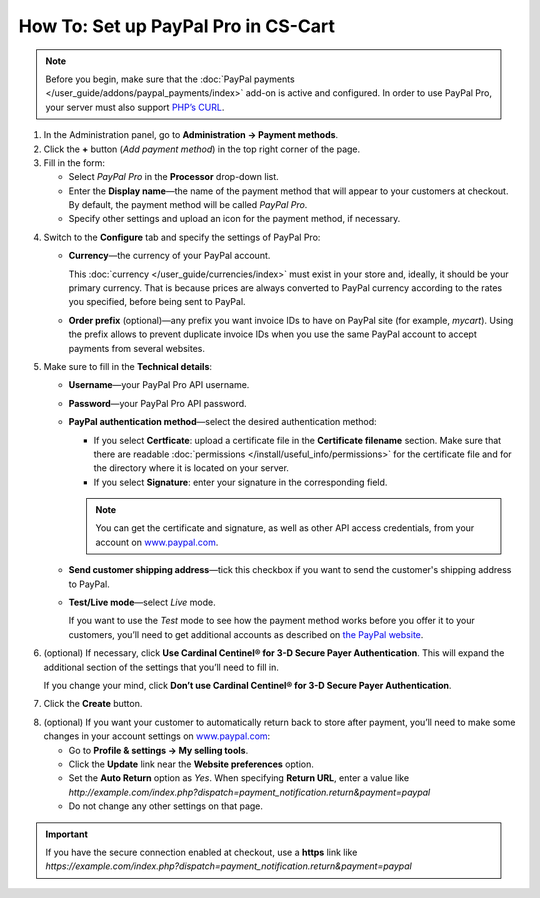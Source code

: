 ************************************
How To: Set up PayPal Pro in CS-Cart
************************************

.. note::

    Before you begin, make sure that the :doc:`PayPal payments </user_guide/addons/paypal_payments/index>` add-on is active and configured. In order to use PayPal Pro, your server must also support `PHP’s CURL <http://www.php.net/curl>`_.

1. In the Administration panel, go to **Administration → Payment methods**.

2. Сlick the **+** button (*Add payment method*) in the top right corner of the page.

3. Fill in the form:

   * Select *PayPal Pro* in the **Processor** drop-down list.

   * Enter the **Display name**—the name of the payment method that will appear to your customers at checkout. By default, the payment method will be called *PayPal Pro*.

   * Specify other settings and upload an icon for the payment method, if necessary.

.. image:: img/paypal_pro.png
    :align: center
    :alt: Creating a new PayPal Express Checkout payment method.

4. Switch to the **Configure** tab and specify the settings of PayPal Pro:

   * **Currency**—the currency of your PayPal account.

     This :doc:`currency </user_guide/currencies/index>` must exist in your store and, ideally, it should be your primary currency. That is because prices are always converted to PayPal currency according to the rates you specified, before being sent to PayPal.

   * **Order prefix** (optional)—any prefix you want invoice IDs to have on PayPal site (for example, *mycart*). Using the prefix allows to prevent duplicate invoice IDs when you use the same PayPal account to accept payments from several websites.

5. Make sure to fill in the **Technical details**:

   * **Username**—your PayPal Pro API username.

   * **Password**—your PayPal Pro API password.

   * **PayPal authentication method**—select the desired authentication method:

     * If you select **Certficate**: upload a certificate file in the **Certificate filename** section. Make sure that there are readable :doc:`permissions </install/useful_info/permissions>` for the certificate file and for the directory where it is located on your server.

     * If you select **Signature**: enter your signature in the corresponding field.

     .. note::

         You can get the certificate and signature, as well as other API access credentials, from your account on `www.paypal.com <https://www.paypal.com/>`_.

   * **Send customer shipping address**—tick this checkbox if you want to send the customer's shipping address to PayPal.

   * **Test/Live mode**—select *Live* mode.

     If you want to use the *Test* mode to see how the payment method works before you offer it to your customers, you’ll need to get additional accounts as described on `the PayPal website <https://developer.paypal.com/docs/classic/lifecycle/ug_sandbox/>`_.

6. (optional) If necessary, click **Use Cardinal Centinel® for 3-D Secure Payer Authentication**. This will expand the additional section of the settings that you’ll need to fill in. 

   If you change your mind, click **Don’t use Cardinal Centinel® for 3-D Secure Payer Authentication**.

7. Click the **Create** button.

.. image:: img/paypal_pro_configure.png
    :align: center
    :alt: Configuring PayPal Express Checkout settings.

8. (optional) If you want your customer to automatically return back to store after payment, you’ll need to make some changes in your account settings on `www.paypal.com <https://www.paypal.com/>`_:

   * Go to **Profile & settings → My selling tools**.

   * Click the **Update** link near the **Website preferences** option. 

   * Set the **Auto Return** option as *Yes*. When specifying **Return URL**, enter a value like *http://example.com/index.php?dispatch=payment_notification.return&payment=paypal*

   * Do not change any other settings on that page.

.. important::

    If you have the secure connection enabled at checkout, use a **https** link like *https://example.com/index.php?dispatch=payment_notification.return&payment=paypal*
